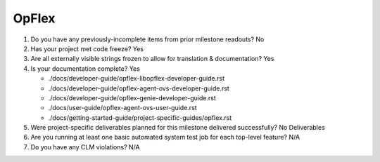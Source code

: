 ======
OpFlex
======

1. Do you have any previously-incomplete items from prior milestone
   readouts? No

2. Has your project met code freeze? Yes

3. Are all externally visible strings frozen to allow for translation &
   documentation? Yes

4. Is your documentation complete? Yes

   - ./docs/developer-guide/opflex-libopflex-developer-guide.rst
   - ./docs/developer-guide/opflex-agent-ovs-developer-guide.rst
   - ./docs/developer-guide/opflex-genie-developer-guide.rst
   - ./docs/user-guide/opflex-agent-ovs-user-guide.rst
   - ./docs/getting-started-guide/project-specific-guides/opflex.rst

5. Were project-specific deliverables planned for this milestone delivered
   successfully? No Deliverables

6. Are you running at least one basic automated system test job for each
   top-level feature? N/A

7. Do you have any CLM violations? N/A
